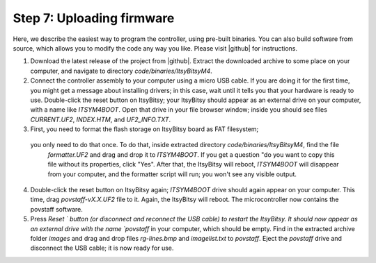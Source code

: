 Step 7: Uploading firmware
===============================
Here, we describe the easiest way to program the controller, using pre-built
binaries. You can also build software from source, which allows you to modify
the code any way you like. Please visit |github| for instructions.

1. Download the latest release of the project from |github|.
   Extract the downloaded archive to some place on your computer, and navigate to
   directory `code/binaries/ItsyBitsyM4`.

2. Connect the controller assembly to your computer using a micro USB cable. If
   you are doing it for the first time, you might get a message about
   installing drivers; in this case, wait until it tells you that your hardware
   is ready to use. Double-click the reset button on ItsyBitsy; your ItsyBitsy
   should appear as an external drive on your computer, with a name like `ITSYM4BOOT`.
   Open that drive in your file browser window; inside you should see files
   `CURRENT.UF2`, `INDEX.HTM`, and `UF2_INFO.TXT`.

3. First, you need to format the flash storage on ItsyBitsy board as FAT filesystem;
  you only need to do that once. To do that, inside extracted  directory `code/binaries/ItsyBitsyM4`, find the file
   `formatter.UF2` and drag and drop it to `ITSYM4BOOT`.  If you get a question
   "do you want to copy this file without its properties, click "Yes".
   After that, the ItsyBitsy will reboot, `ITSYM4BOOT` will disappear from your
   computer, and the formatter script will run; you won't see any visible output.

4. Double-click the reset button on ItsyBitsy again; `ITSYM4BOOT` drive should
   again appear on your computer. This time, drag `povstaff-vX.X.UF2` file to it.
   Again, the ItsyBitsy will reboot. The microcontroller now contains
   the povstaff software.

5. Press `Reset ` button (or disconnect and reconnect the USB cable) to restart
   the ItsyBitsy. It should now appear as an external drive with the name
   `povstaff` in your computer, which should be empty.  Find in the extracted
   archive folder `images` and drag and drop files `rg-lines.bmp` and
   `imagelist.txt` to `povstaff`. Eject the `povstaff` drive and disconnect
   the USB cable; it is now ready for use.
